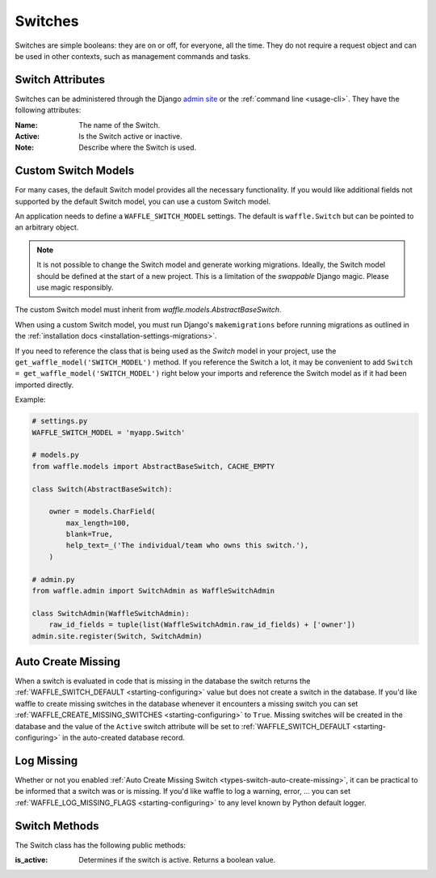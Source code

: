 .. _types-switch:

========
Switches
========

Switches are simple booleans: they are on or off, for everyone, all the
time. They do not require a request object and can be used in other
contexts, such as management commands and tasks.


Switch Attributes
=================

Switches can be administered through the Django `admin site`_ or the
:ref:`command line <usage-cli>`. They have the following attributes:

:Name:
    The name of the Switch.
:Active:
    Is the Switch active or inactive.
:Note:
    Describe where the Switch is used.


.. _admin site: https://docs.djangoproject.com/en/dev/ref/contrib/admin/


.. _types-custom-switch-models:

Custom Switch Models
======================

For many cases, the default Switch model provides all the necessary functionality.
If you would like additional fields not supported by the default Switch model,
you can use a custom Switch model.

An application needs to define a ``WAFFLE_SWITCH_MODEL`` settings. The default is ``waffle.Switch``
but can be pointed to an arbitrary object.

.. note::

    It is not possible to change the Switch model and generate working migrations. Ideally, the Switch
    model should be defined at the start of a new project. This is a limitation of the `swappable`
    Django magic. Please use magic responsibly.

The custom Switch model must inherit from `waffle.models.AbstractBaseSwitch`.

When using a custom Switch model, you must run Django's
``makemigrations`` before running migrations as outlined in the :ref:`installation docs
<installation-settings-migrations>`.

If you need to reference the class that is being used as the `Switch` model in your project, use the
``get_waffle_model('SWITCH_MODEL')`` method. If you reference the Switch a lot, it may be convenient
to add ``Switch = get_waffle_model('SWITCH_MODEL')`` right below your imports and reference the Switch
model as if it had been imported directly.

Example:

.. code-block:: python

    # settings.py
    WAFFLE_SWITCH_MODEL = 'myapp.Switch'

    # models.py
    from waffle.models import AbstractBaseSwitch, CACHE_EMPTY

    class Switch(AbstractBaseSwitch):

        owner = models.CharField(
            max_length=100,
            blank=True,
            help_text=_('The individual/team who owns this switch.'),
        )

    # admin.py
    from waffle.admin import SwitchAdmin as WaffleSwitchAdmin

    class SwitchAdmin(WaffleSwitchAdmin):
        raw_id_fields = tuple(list(WaffleSwitchAdmin.raw_id_fields) + ['owner'])
    admin.site.register(Switch, SwitchAdmin)


.. _types-switch-auto-create-missing:

Auto Create Missing
===================

When a switch is evaluated in code that is missing in the database the
switch returns the :ref:`WAFFLE_SWITCH_DEFAULT <starting-configuring>`
value but does not create a switch in the database. If you'd like waffle
to create missing switches in the database whenever it encounters a
missing switch you can set :ref:`WAFFLE_CREATE_MISSING_SWITCHES
<starting-configuring>` to ``True``. Missing switches will be created in
the database and the value of the ``Active`` switch attribute will be
set to :ref:`WAFFLE_SWITCH_DEFAULT <starting-configuring>` in the
auto-created database record.


.. _types-switch-log-missing:

Log Missing
===================

Whether or not you enabled :ref:`Auto Create Missing Switch <types-switch-auto-create-missing>`,
it can be practical to be informed that a switch was or is missing.
If you'd like waffle to log a warning, error, ... you can set :ref:`WAFFLE_LOG_MISSING_FLAGS
<starting-configuring>` to any level known by Python default logger.


Switch Methods
==============

The Switch class has the following public methods:

:is_active:
    Determines if the switch is active. Returns a boolean value.
